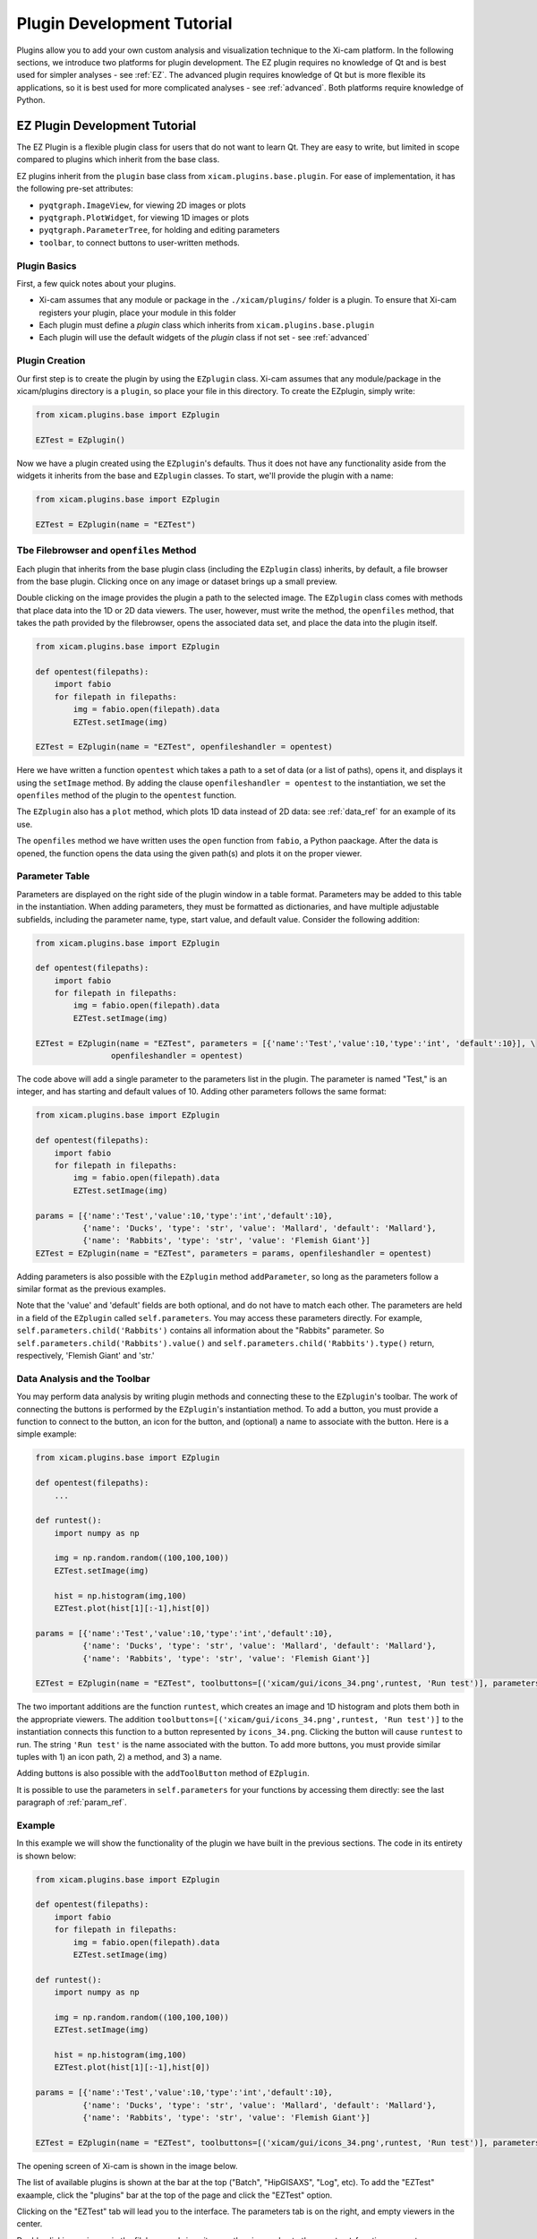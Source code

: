 Plugin Development Tutorial
===========================

Plugins allow you to add your own custom analysis and visualization technique to the Xi-cam platform. In the following
sections, we introduce two platforms for plugin development. The EZ plugin requires no knowledge of Qt and is best used
for simpler analyses - see :ref:`EZ`. The advanced plugin requires knowledge of Qt but is more flexible its
applications, so it is best used for more complicated analyses - see :ref:`advanced`. Both platforms require knowledge
of Python.

.. _EZ:

EZ Plugin Development Tutorial
------------------------------

The EZ Plugin is a flexible plugin class for users that do not want to learn Qt. They are easy to write, but limited in
scope compared to plugins which inherit from the base class.

EZ plugins inherit from the ``plugin`` base class from ``xicam.plugins.base.plugin``. For ease of implementation, it
has the following pre-set attributes:

* ``pyqtgraph.ImageView``, for viewing 2D images or plots
* ``pyqtgraph.PlotWidget``, for viewing 1D images or plots
* ``pyqtgraph.ParameterTree``, for holding and editing parameters
* ``toolbar``, to connect buttons to user-written methods.

Plugin Basics
^^^^^^^^^^^^^

First, a few quick notes about your plugins.

* Xi-cam assumes that any module or package in the ``./xicam/plugins/`` folder is a plugin. To ensure that Xi-cam registers your plugin, place your module in this folder
* Each plugin must define a `plugin` class which inherits from ``xicam.plugins.base.plugin``
* Each plugin will use the default widgets of the `plugin` class if not set - see :ref:`advanced`

Plugin Creation
^^^^^^^^^^^^^^^

Our first step is to create the plugin by using the ``EZplugin`` class. Xi-cam assumes that any module/package in the
xicam/plugins directory is a ``plugin``, so place your file in this directory. To create the EZplugin, simply write:

.. code-block:: python

    from xicam.plugins.base import EZplugin

    EZTest = EZplugin()

Now we have a plugin created using the ``EZplugin``'s defaults. Thus it does not have any functionality aside from the
widgets it inherits from the base and ``EZplugin`` classes. To start, we'll provide the plugin with a name:

.. code-block:: python

    from xicam.plugins.base import EZplugin

    EZTest = EZplugin(name = "EZTest")

Tbe Filebrowser and ``openfiles`` Method
^^^^^^^^^^^^^^^^^^^^^^^^^^^^^^^^^^^^^^^^

Each plugin that inherits from the base plugin class (including the ``EZplugin`` class) inherits, by default, a file
browser from the base plugin. Clicking once on any image or dataset brings up a small preview.

.. image:: images/ez_1.png
    :width: 900 px

Double clicking on the image provides the plugin a path to the selected image. The ``EZplugin`` class comes with
methods that place data into the 1D or 2D data viewers. The user, however, must write the method, the ``openfiles``
method, that takes the path provided by the filebrowser, opens the associated data set, and place the data into the
plugin itself.

.. code-block:: python

    from xicam.plugins.base import EZplugin

    def opentest(filepaths):
        import fabio
        for filepath in filepaths:
            img = fabio.open(filepath).data
            EZTest.setImage(img)

    EZTest = EZplugin(name = "EZTest", openfileshandler = opentest)


Here we have written a function ``opentest`` which takes a path to a set of data (or a list of paths), opens it, and
displays it using the ``setImage`` method. By adding the clause ``openfileshandler = opentest`` to the instantiation,
we set the ``openfiles`` method of the plugin to the ``opentest`` function.

The ``EZplugin`` also has a ``plot`` method, which plots 1D data instead of 2D data: see :ref:`data_ref` for an example
of its use.

The ``openfiles`` method we have written uses the ``open`` function from ``fabio``, a Python paackage. After the data
is opened, the function opens the data using the given path(s) and plots it on the proper viewer.

.. _param_ref:

Parameter Table
^^^^^^^^^^^^^^^

.. _Parameter documentation: http://www.pyqtgraph.org/documentation/parametertree/parameter.html

Parameters are displayed on the right side of the plugin window in a table format. Parameters may be added to this table
in the instantiation. When adding parameters, they must be formatted as dictionaries, and have multiple adjustable
subfields, including the parameter name, type, start value, and default value. Consider the following addition:

.. code-block:: python

    from xicam.plugins.base import EZplugin

    def opentest(filepaths):
        import fabio
        for filepath in filepaths:
            img = fabio.open(filepath).data
            EZTest.setImage(img)

    EZTest = EZplugin(name = "EZTest", parameters = [{'name':'Test','value':10,'type':'int', 'default':10}], \
                    openfileshandler = opentest)


The code above will add a single parameter to the parameters list in the plugin. The parameter is named "Test," is an
integer, and has starting and default values of 10. Adding other parameters follows the same format:

.. code-block:: python

    from xicam.plugins.base import EZplugin

    def opentest(filepaths):
        import fabio
        for filepath in filepaths:
            img = fabio.open(filepath).data
            EZTest.setImage(img)

    params = [{'name':'Test','value':10,'type':'int','default':10},
              {'name': 'Ducks', 'type': 'str', 'value': 'Mallard', 'default': 'Mallard'},
              {'name': 'Rabbits', 'type': 'str', 'value': 'Flemish Giant'}]
    EZTest = EZplugin(name = "EZTest", parameters = params, openfileshandler = opentest)

Adding parameters is also possible with the ``EZplugin`` method ``addParameter``, so long as the parameters follow a
similar format as the previous examples.

Note that the 'value' and 'default' fields are both optional, and do not have to match each other. The parameters are
held in a field of the ``EZplugin`` called ``self.parameters``. You may access these parameters directly. For example,
``self.parameters.child('Rabbits')`` contains all information about the "Rabbits" parameter. So
``self.parameters.child('Rabbits').value()`` and ``self.parameters.child('Rabbits').type()`` return, respectively,
'Flemish Giant' and 'str.'


.. _data_ref:

Data Analysis and the Toolbar
^^^^^^^^^^^^^^^^^^^^^^^^^^^^^

You may perform data analysis by writing plugin methods and connecting these to the ``EZplugin``'s toolbar. The work of
connecting the buttons is performed by the ``EZplugin``'s instantiation method. To add a button, you must provide a
function to connect to the button, an icon for the button, and (optional) a name to associate with the button. Here is a
simple example:


.. code-block:: python

    from xicam.plugins.base import EZplugin

    def opentest(filepaths):
        ...

    def runtest():
        import numpy as np

        img = np.random.random((100,100,100))
        EZTest.setImage(img)

        hist = np.histogram(img,100)
        EZTest.plot(hist[1][:-1],hist[0])

    params = [{'name':'Test','value':10,'type':'int','default':10},
              {'name': 'Ducks', 'type': 'str', 'value': 'Mallard', 'default': 'Mallard'},
              {'name': 'Rabbits', 'type': 'str', 'value': 'Flemish Giant'}]

    EZTest = EZplugin(name = "EZTest", toolbuttons=[('xicam/gui/icons_34.png',runtest, 'Run test')], parameters = params, openfileshandler = opentest)

The two important additions are the function ``runtest``, which creates an image and 1D histogram and plots them both
in the appropriate viewers. The addition ``toolbuttons=[('xicam/gui/icons_34.png',runtest, 'Run test')]`` to the
instantiation connects this function to a button represented by ``icons_34.png``. Clicking the button will cause
``runtest`` to run. The string ``'Run test'`` is the name associated with the button. To add more buttons, you
must provide similar tuples with 1) an icon path, 2) a method, and 3) a name.

Adding buttons is also possible with the ``addToolButton`` method of ``EZplugin``.

It is possible to use the parameters in ``self.parameters`` for your functions by accessing them directly: see the
last paragraph of :ref:`param_ref`.

Example
^^^^^^^

In this example we will show the functionality of the plugin we have built in the previous sections. The code in its
entirety is shown below:

.. code-block:: python


    from xicam.plugins.base import EZplugin

    def opentest(filepaths):
        import fabio
        for filepath in filepaths:
            img = fabio.open(filepath).data
            EZTest.setImage(img)

    def runtest():
        import numpy as np

        img = np.random.random((100,100,100))
        EZTest.setImage(img)

        hist = np.histogram(img,100)
        EZTest.plot(hist[1][:-1],hist[0])

    params = [{'name':'Test','value':10,'type':'int','default':10},
              {'name': 'Ducks', 'type': 'str', 'value': 'Mallard', 'default': 'Mallard'},
              {'name': 'Rabbits', 'type': 'str', 'value': 'Flemish Giant'}]

    EZTest = EZplugin(name = "EZTest", toolbuttons=[('xicam/gui/icons_34.png',runtest, 'Run test')], parameters = params, openfileshandler = opentest)



The opening screen of Xi-cam is shown in the image below.

.. image:: images/ez_2.png
    :width: 900 px

The list of available plugins is shown at the bar at the top ("Batch", "HipGISAXS", "Log", etc). To add the "EZTest"
exaample, click the "plugins" bar at the top of the page and click the "EZTest" option.

.. image:: images/ez_3.png
    :width: 900 px

Clicking on the "EZTest" tab will lead you to the interface. The parameters tab is on the right, and empty viewers in
the center.

.. image:: images/ez_4.png
    :width: 900 px

Double clicking an image in the filebrowser brings it up on the viewer, due to the ``opentest`` function we wrote.

.. image:: images/ez_5.png
    :width: 900 px

Finally, clicking the green arrow above the 2D viewer will cause the ``runtest`` function to run. The output is shown
in the image below.

.. image:: images/ez_6.png
    :width: 900 px

.. _advanced:

Advanced Plugin Development Tutorial
------------------------------------


.. highlight:: python
    :linenothreshold: 2

Plugins allow you to add your own custom analysis and visualization technique in the Xi-cam platform. This requires some
knowledge of Python and Qt. In this tutorial we demonstrate implementing a plugin for an external binary, HipRMC.

The HipRMC binary accepts a single argument: an input parameter file. HipRMC outputs by writing images to disk.
This plugin mediates these exchanges and displays the results.

Recall that **Xi-cam assumes that any module/package in the xicam/plugins directory is a `plugin`.** All Xi-cam plugins must define a
`plugin` class which inherits `xicam.plugins.base.plugin` and has attributes defining the locations of its widgets.
The following attributes are optionally inserted into the Xi-cam interface layout:

*   `plugin.centerwidget`
*   `plugin.leftwidget`
*   `plugin.rightwidget`
*   `plugin.bottomwidget`
*   `plugin.toolbar`

When not set, default widgets are used. When set to `None`, the corresponding layout element is not shown.

We first start with a short tutorial in which we some basic plugin functionality, before moving on to the full
HipRMC example.

Plugin creation
^^^^^^^^^^^^^^^

Our first step is to create the plugin subclass which defines necessary plugin attributes. Again, this file must be
created in the directory xicam/plugins to be detected as a plugin:

.. code-block:: python

    from xicam.plugins import base

    class plugin(base.plugin):
        name = "ViewerRMC"

        def __init__(self, *args, ''kwargs):

            super(plugin, self).__init__(*args, **kwargs)
            self.centerwidget = None
            self.rightwidget = None
            self.leftwidget = None
            self.bottomwidget = None
            self.toolbbar = None

The first line imports the plugin base class. The rest of the code names the plugin subclass ("ViewerRMC") and
instantiates it when Xi-Cam is run. It also sets each widget inherited from the base ``plugin`` class to `None`,
which hides each of these widgets. The plugin at this point literally shows nothing.

Of course, we don't want to keep it this way. We would like to display images in this plugin, so we add a ``QTabWidget``, from ``Pyside.QtGui``, to hold these
images and set it to the plugin's `centerwidget`.


.. code-block:: python

    from xicam.plugins import base
    from PySide import QtGui

    class plugin(base.plugin):
        name = "ViewerRMC"

        def __init__(self, *args, ''kwargs):

            self.centerwidget = QtGui.QTabWidget()
            self.centerwidget.setDocumentMode(True)
            self.centerwidget.setTabsClosable(True)
            self.rightwidget = None

            super(plugin, self).__init__(*args, **kwargs)

The first line added overrides the base plugin's ``centerwidget`` by adding a ``QTabWidget``. The second line formats
the widget so that most of its frame is not shown. The final line sets the ``rightwidget`` to ``None``. As a result,
this plugin will not show a ``rightwidget``. The third allows tabs to be closed by the user. We must add this
functionality manually with a method that takes and deletes tabs.

.. code-block:: python

    from xicam.plugins import base

    class plugin(base.plugin):
        name = "ViewerRMC"

        def __init__(self, *args, ''kwargs):

            self.centerwidget = QtGui.QTabWidget()
            self.centerwidget.setDocumentMode(True)
            self.centerwidget.setTabsClosable(True)
            self.centerwidget.tabCloseRequested.connect(self.tabClose)
            self.rightwidget = None

            super(plugin, self).__init__(*args, **kwargs)

        def tabClose(self,index):
            self.centerwidget.widget(index).deleteLater()

In the ``__init__`` method, we added a line that connects a tab close request to the method ``tabClose`` when the
user requests a tab. ``tabClose`` takes and deletes the tab as requested by the user.


Opening and Displaying Images
^^^^^^^^^^^^^^^^^^^^^^^^^^^^^

To display an image, we'll write a method that takes a path and opens the image. The base ``plugin`` class has an
empty ``openfiles`` method that will be overriden by your plugin's own ``openfiles`` method.

.. code-block:: python

    from xicam.plugins import base
    from PySide import QtGui
    from pipeline import loader
    import pyqtgraph as pg

    class plugin(base.plugin):

    ...

        def openfiles(self,path):
            self.activate()
            if type(paths) == list:
                self.path = paths[0]
            else:
                self.path = paths

            self.orig_image = np.transpose(loader.loadimage(self.path))

            self.orig_view = pg.ImageView(self)
            self.orig_view.setContentsMargins(0,0,0,0)
            self.orig_view.setImage(self.orig_image)
            self.centerwidget.addTab(self.orig_view)

Displaying an image requires ``pyqtgraph`` and the ``loader`` function from ``pipeline``, a Xi-Cam module. First we
activate the plugin using the ``activate`` method inherited from the base class. The image is loaded using the
``loader`` function, but displaying it requires an ``ImageView`` object from ``pyqtgraph``. The image is loaded into an
``ImageView`` object, which itself is then loaded into the ``centerwidget`` of the plugin.

Adding and Displaying Parameters
^^^^^^^^^^^^^^^^^^^^^^^^^^^^^^^^

In this example we use a ``ParameterTree`` from ``pyqtgraph`` to display parameters of interest:

.. code-block:: python

    from xicam.plugins import base
    from PySide import QtGui
    from pipeline import loader
    import pyqtgraph as pg
    from pyqtgraph import parametertree as pt

    ...
    class plugin(base.plugin):
        name = "ViewerRMC"

        def __init__(self):

        ...

             self.scatteringParams = pt.ParameterTree()
             params = [{'name': 'Num tiles', 'type': 'int', 'value': 1, 'default': 1},
                       {'name': 'Loading factor', 'type': 'float', 'value': 0.5, 'default': 0.5},
                       {'name': 'Scale factor', 'type': 'int', 'value': 32, 'default': 32},
                       {'name': 'Numsteps factor', 'type': 'int', 'value': 100, 'default': 100},
                       {'name': 'Model start size', 'type': 'int', 'value': start_size},
                       {'name': 'Save Name', 'type': 'str', 'value': 'processed'}]
             self.configparams = pt.Parameter.create(name='Configuration', type='group', children=params)
             self.scatteringParams.setParameters(self.configparams, showTop=False)
             self.centerwidget.addTab(self.scatteringParams)



The parameters shown here are specific to running HipRMC, but this format can be used equally well on any set of
parameters. This code sets the parameters as a list and loads them into a ``ParameterTree``. To add another parameter
called, say, "time," we must add the parameter name, type, and starting and default values (both optional) to the
``params`` list:

.. code-block:: python

             self.scatteringParams = pt.ParameterTree()
             params = [{'name': 'Num tiles', 'type': 'int', 'value': 1, 'default': 1},
                       {'name': 'Loading factor', 'type': 'float', 'value': 0.5, 'default': 0.5},
                       {'name': 'Scale factor', 'type': 'int', 'value': 32, 'default': 32},
                       {'name': 'Numsteps factor', 'type': 'int', 'value': 100, 'default': 100},
                       {'name': 'Model start size', 'type': 'int', 'value': start_size},
                       {'name': 'Save Name', 'type': 'str', 'value': 'processed'}.
                       {'name': 'time', 'type': 'int', 'value': 1, 'default': 1}]
             self.configparams = pt.Parameter.create(name='Configuration', type='group', children=params)
             self.scatteringParams.setParameters(self.configparams, showTop=False)
             self.centerwidget.addTab(self.scatteringParams)


This new line adds a "time" parameter of default value 1 to the parameters list. To access the values, we use a
``pyqtgraph`` method ``child()``. For example, ``self.configparams.child('time').value()`` returns ``1``.

Creating and Wiring a Button
^^^^^^^^^^^^^^^^^^^^^^^^^^^^

Creating and wiring a button to a method is very straightforward:

.. code-block:: python

    from xicam.plugins import base
    ...
    class plugin(base.plugin):
        name = "ViewerRMC"

        def __init__(self):
        ...

            funcButton = QtGui.QPushButton("Run function")
            self.centerwidget.addTab(funcButton)
            funcButton.clicked.connect(self.function)

The first two lines create the button and add it to the plugin. The third connects it to a method called ``function``,
which must be written by the user:

.. code-block:: python

    from xicam.plugins import base
    ...
    class plugin(base.plugin):
        name = "ViewerRMC"

        def __init__(self):
        ...

            funcButton = QtGui.QPushButton("Run function")
            self.centerwidget.addTab(funcButton)
            funcButton.clicked.connect(self.function)

        def function(self):
            print "hello"

Now once the button is pressed by the user, the terminal will print "hello."

ViewerRMC Full Example
^^^^^^^^^^^^^^^^^^^^^^

For the viewer which will display HipRMC output, we need more functionality. Specifically, HipRMC only works on square
images, and accepts as an input a parameter file. We would like to see its output on the GUI as well. This full example
uses code written above, but much of it is rearranged.

.. code-block:: python

    import os
    from PySide import QtGui
    from xicam.plugins import base
    from xicam import config
    import pyqtgraph as pg
    from pyqtgraph import parametertree as pt
    from fabio import tifimage
    from pipeline import loader, hig, msg
    import numpy as np
    import subprocess
    import xicam.RmcView as rmc


    class plugin(base.plugin):
        name = "ViewerRMC"

        def __init__(self, *args, ''kwargs):

            self.centerwidget = QtGui.QTabWidget()
            self.centerwidget.setDocumentMode(True)
            self.centerwidget.setTabsClosable(True)
            self.centerwidget.tabCloseRequested.connect(self.tabCloseRequested)
            self.rightwidget = None

            super(plugin, self).__init__(*args, **kwargs)

        def openfiles(self, paths):
            self.activate()
            view_widget = inOutViewer(paths = paths)
            self.centerwidget.addTab(view_widget, os.path.basename(paths[0]))
            self.centerwidget.setCurrentWidget(view_widget)
            view_widget.drawCameraLocation(view_widget.view_stack,view_widget.cameraLocation)

        def tabCloseRequested(self,index):
            self.centerwidget.widget(index).deleteLater()

Must of the plugin methods remain the same, with the exception of the ``openfiles`` method. Here we create an object
called an ``inOutViewer`` which will hold the image, the image after the camera location has been centered, and the
output of HipRMC. The ``inOutViewer`` class is defined below. The ``drawCameraLocation`` is a method of ``inOutViewer``.
It draws the camera location of the image as a dot.

.. code-block:: python

    class inOutViewer(QtGui.QWidget, ):
        def __init__(self, paths, parent=None):

            super(inOutViewer, self).__init__(parent=parent)

            layout = QtGui.QHBoxLayout()
            self.cameraLocation = config.activeExperiment.center
            self.rmc_view= None    #this will hold the output of hiprmc
            self.edited_image = None    #this will hold the centered image

The ``inOutViewer`` class inherits from the QWidget class in PySide. ``layout`` is the layout of the widget (which we
choose to be horizontal), and the camera location, ``self.cameraLocation``, is accessed through the ``config``
Xi-Cam module. Note that the camera location must be set manually using Xi-Cam's ``Viewer'' plugin.

.. code-block:: python

            # load and display image
            self.orig_view = pg.ImageView(self)
            self.orig_view.setContentsMargins(0,0,0,0)
            if type(paths) == list:
                self.path = paths[0]
            else:
                self.path = paths

            self.orig_image = np.transpose(loader.loadimage(self.path))

            self.image_holder = QtGui.QStackedWidget()
            self.image_holder.setContentsMargins(0,0,0,0)
            self.orig_view.setImage(self.orig_image)
            self.orig_view.autoRange()

            self.image_holder.addWidget(self.orig_view)

This block . The ``ImageView`` object itself is loaded into ``image_holder``, a ``QStackedWidget`` that allows
windows to be stacked on top of each other. The ``image_holder`` will hold the original and edited images, as well as
the HipRMC output, in different tabs.

.. code-block:: python

            # configuring the right widget
            sideWidgetFormat = QtGui.QVBoxLayout()
            sideWidgetFormat.setContentsMargins(0, 0, 0, 0)

             try:
                start_size = max(self.stack_image.shape)
             except ValueError:
                print "Image must be 2-D"

             self.scatteringParams = pt.ParameterTree()
             params = [{'name': 'Num tiles', 'type': 'int', 'value': 1, 'default': 1},
                       {'name': 'Loading factor', 'type': 'float', 'value': 0.5, 'default': 0.5},
                       {'name': 'Scale factor', 'type': 'int', 'value': 32, 'default': 32},
                       {'name': 'Numsteps factor', 'type': 'int', 'value': 100, 'default': 100},
                       {'name': 'Model start size', 'type': 'int', 'value': start_size},
                       {'name': 'Save Name', 'type': 'str', 'value': 'processed'}]
             self.configparams = pt.Parameter.create(name='Configuration', type='group', children=params)
             self.scatteringParams.setParameters(self.configparams, showTop=False)

             scatteringHolder = QtGui.QStackedWidget()
             scatteringHolder.addWidget(self.scatteringParams)
             scatteringHolder.setFixedHeight(300)
             scatteringHolder.setSizePolicy(QtGui.QSizePolicy.Fixed,QtGui.QSizePolicy.Fixed)

             centerButton = QtGui.QPushButton("Center camera location")
             runButton = QtGui.QPushButton("Run RMC processing")
             sideWidgetFormat.addWidget(scatteringHolder)
             sideWidgetFormat.addSpacing(5)
             sideWidgetFormat.addWidget(centerButton)
             sideWidgetFormat.addSpacing(5)
             sideWidgetFormat.addWidget(runButton)


             centerButton.clicked.connect(self.center)
             runButton.clicked.connect(self.runRMC)

             self.headings = QtGui.QTabBar(self)
             self.headings.addTab('Original Image')
             self.headings.addTab('Recentered Image')
             self.headings.addTab('RMC Timeline')
             self.headings.setShape(QtGui.QTabBar.TriangularSouth)


The ``__init__`` method sets and fills the layout of most of the plugin. In the code block above, we create the right
side of the center widget, which holds the parameters for running HipRMC, as well as buttons for processing our
original image. The parameters are set set and held in a ``ParameterTree``. The bottom two blocks show, respectively,
the connection of buttons to processing methods belonging to the ``inOutViewer`` class, and the creation of a
``QTabBar`` that allows users to toggle between the original image, the centered image, and the HipRMC output.


.. code-block:: python

            self.drawROI(0,0,self.orig_image.shape[0],self.orig_image.shape[1],
                         self.orig_view.getImageItem().getViewBox())

            self.edited_view = pg.ImageView(self)
            self.image_holder.addWidget(self.edited_view)


            sidelayout = QtGui.QVBoxLayout()
            sidelayout.addWidget(self.image_holder)
            sidelayout.addWidget(self.headings)

            layout.addLayout(sidelayout,10)
            layout.addLayout(sideWidgetFormat,4)
            self.setLayout(layout)

            self.headings.currentChanged.connect(self.currentChanged)
            self.image_holder.currentChanged.connect(self.headings.setCurrentIndex)

This final few blocks does a few things. It draws an ROI (region of interest) around the image using a method defined
below in case it is hard to see on the background of the viewer. It also creates a place to place the centered image,
which does not exist until the ``centerButton`` is pressed by the user. It then lays out the entire center widget.
The final two lines allow the user to change tabs in the ``image_holder``, and call on a short method reproduced
below:

.. code-block:: python

    def currentChanged(self,index):
        self.image_holder.setCurrentIndex(index)

The other methods are as follows:

.. code-block:: python

        def center(self):

            # if there is already an edited image, discard to make space for a new one
            if self.edited_image is not None:
                self.image_holder.removeWidget(self.edited_view)
                self.edited_view = pg.ImageView(self)
                self.image_holder.addWidget(self.edited_view)

            #resize image so that it's in center
            #displays output on stackwidget

            xdim= self.orig_image.shape[0]
            ydim = self.orig_image.shape[1]

            newx = xdim + 2*abs(self.cameraLocation[0]-xdim/2)
            newy = ydim + 2*abs(self.cameraLocation[1]-ydim/2)
            self.new_dim = max(newx,newy)

            self.edited_image = np.ones((self.new_dim,self.new_dim),dtype = np.int)
            new_center = (self.new_dim/2,self.new_dim/2)

            lowleft_corner_x = new_center[0]-self.cameraLocation[0]
            lowleft_corner_y = new_center[1]-self.cameraLocation[1]

            self.edited_image[lowleft_corner_x:lowleft_corner_x+xdim,lowleft_corner_y: lowleft_corner_y+ydim] \
                = self.orig_image

            # save image
            self.write_path = self.path
            if self.write_path.endswith('.tif'):
                self.write_path = self.write_path[:-4]+'centered.tif'
            else:
                self.write_path += '_centered.tif'
            img = tifimage.tifimage(np.rot90((self.edited_image.astype(float)/
                                              self.edited_image.max()*2**16).astype(np.int16)))
            img.write(self.write_path)

            self.edited_view.setImage(self.edited_image)

            box = self.drawCameraLocation(self.edited_view,new_center)
            self.drawROI(lowleft_corner_x,lowleft_corner_y,xdim,ydim, box)
            self.drawROI(0,0,self.new_dim,self.new_dim,box)

            self.image_holder.setCurrentIndex(1)

        def drawCameraLocation(self,imageView_item,location):

            cameraBox = imageView_item.getImageItem().getViewBox()
            cameraPlot = pg.ScatterPlotItem()
            cameraBox.addItem(cameraPlot)
            cameraPlot.setData([location[0]], [location[1]], pen=None,
                                    symbol='o' , brush=pg.mkBrush('#FFA500'))

            return cameraBox


        def drawROI(self, xpos, ypos, xdim,ydim, view_box):

            roi = pg.RectROI((xpos,ypos),(xdim,ydim),movable = False,removable=True)
            view_box.addItem(roi)

These three methods relate to centering the input image. The first is connected to the ``centerButton`` wired in the
creation of the ``inOutViewer`` class. It creates a new image so that the camera location of the input image is in the
center of the new image. It also writes the new image in the working directory. The second method draws the camera
location as a dot in the center of the new image. The third method draws an ROI in a specified location. The first
method calls the second once to draw the camera location, and the third method twice to draw ROIs around the old and new
images.


.. code-block:: python

        def runRMC(self):
            msg.showMessage('Running RMC for centered version of {}'.format(self.path), timeout=0)

            # if there is already a viewer present, remove it to make room for another
            if self.rmc_view is not None:
                self.image_holder.removeWidget(self.rmc_view)

            if self.edited_image is None:
                msg.showMessage('Error: no image loaded',timeout = 0)
                msg.clearMessage()
                return

            params = self.configparams
            hig_info = {'hipRMCInput': {'instrumentation': {'inputimage': "{}".format(self.write_path),
                                                 'imagesize': [self.new_dim, self.new_dim ],
                                                 'numtiles': params.child('Num tiles').value(),
                                                 'loadingfactors': [params.child('Loading factor').value()]},
                             'computation': {'runname': "{}".format(params.child('Save Name').value()),
                                             'modelstartsize': [params.child('Model start size').value(),
                                                                params.child('Model start size').value()],
                                             'numstepsfactor': params.child('Numsteps factor').value(),
                                             'scalefactor': params.child('Scale factor').value()}}}

            h = hig.hig(**hig_info)
            hig_name = './' + params.child('Save Name').value()
            if not hig_name.endswith('.hig'):
                hig_name += '.hig'

            h.write(hig_name)
            proc = subprocess.Popen(['./hiprmc/bin/hiprmc', hig_name], stdout=subprocess.PIPE, stderr=subprocess.PIPE)
            output, err = proc.communicate()

            msg.showMessage('Done')

            # complicated way of finding and writing into folder name written by hiprmc
            ind = output.index(params.child('Save Name').value())
            rmc_folder = './{}'.format(output[ind:].split("\n")[0])
            os.rename(hig_name, '{}/{}.hig'.format(rmc_folder,params.child('Save Name').value()))

            # write output of RMC to file in hiprmc output folder
            output_path = rmc_folder + "/{}_rmc_output.txt".format(params.child('Save Name').value())
            with open(output_path, 'w') as txt:
                txt.write(output)

            # add rmcView to tabwidget
            self.rmc_view = rmc.rmcView(rmc_folder)
            self.rmc_view.findChild(QtGui.QTabBar).hide()
            self.rmc_view.setContentsMargins(0,0,0,0)
            self.image_holder.addWidget(self.rmc_view)

            self.image_holder.setCurrentIndex(2)

This final method is connected to the ``runButton`` in the ``inOutViewer``. It takes the params held in the
``inOutViewer`` and writes them into a ``hig`` file, the necessary input for the ``hiprmc`` code. The method calls
``hiprmc`` as a subprocess. ``hiprmc`` writes a folder of images, so the method writes its feedback as a ``txt``, and
transfer this and the ``hig`` file to this folder. Finally, it creates an ``rmcView`` class, a Xi-Cam module, to
display the output images.
